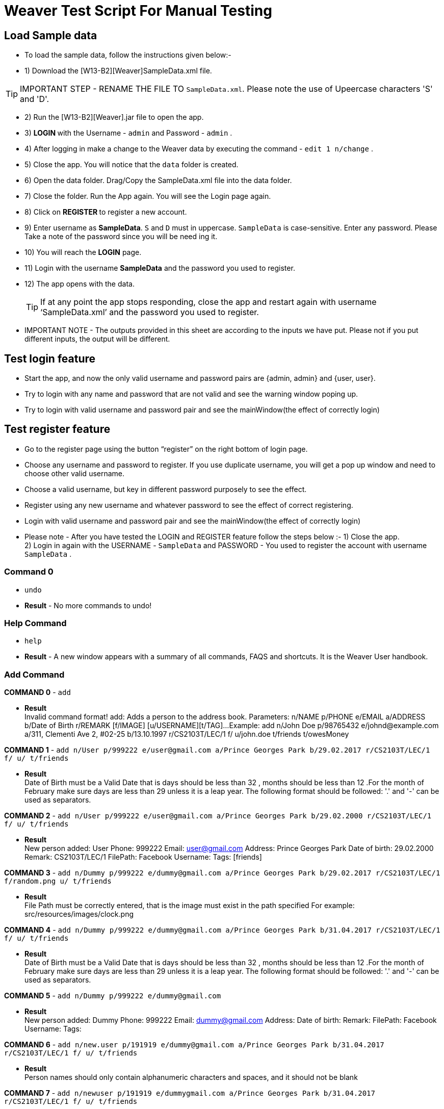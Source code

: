 = Weaver Test Script For Manual Testing

== Load Sample data

** To load the sample data, follow the instructions given below:- +
** 1) Download the [W13-B2][Weaver]SampleData.xml file. +

[TIP]
IMPORTANT STEP - RENAME THE FILE TO `SampleData.xml`. Please note the use of Upeercase characters 'S' and 'D'. +

** 2) Run the [W13-B2][Weaver].jar file to open the app. +
** 3) ** LOGIN ** with the Username - `admin` and Password - `admin` . +
** 4) After logging in make a change to the Weaver data by executing the command - `edit 1 n/change` . +
** 5) Close the app. You will notice that the `data` folder is created. +
** 6) Open the data folder. Drag/Copy the SampleData.xml file into the data folder. +
** 7) Close the folder. Run the App again.  You will see the Login page again. +
** 8) Click on ** REGISTER ** to register a new account. +
** 9) Enter username as **SampleData**. `S` and `D` must in uppercase. `SampleData` is case-sensitive. Enter any password. Please Take a note of the password since you will be need ing it. +
** 10) You will reach the **LOGIN** page. +
** 11) Login with the username **SampleData** and the password you used to register. +
** 12) The app opens with the data. +
[TIP]
 	If at any point the app stops responding, close the app and restart again with username ‘SampleData.xml’ and the password you used to register. +


** IMPORTANT NOTE - The outputs provided in this sheet are according to the inputs we have put. Please not if you put different inputs, the output will be different. +


== Test login feature
** Start the app, and now the only valid username and password pairs are {admin, admin} and {user, user}. +
** Try to login with any name and password that are not valid and see the warning window poping up. +
** Try to login with valid username and password pair and see the mainWindow(the effect of correctly login) +

== Test register feature
** Go to the register page using the button “register” on the right bottom of login page.
** Choose any username and password to register. If you use duplicate username, you will get a pop up window and need to choose other valid username.
** Choose a valid username, but key in different password purposely to see the effect.
** Register using any new username and whatever password to see the effect of correct registering. 
** Login with valid username and password pair and see the mainWindow(the effect of correctly login) +

** Please note - After you have tested the LOGIN and REGISTER feature follow the steps below :-
1) Close the app. +
2) Login in again with the USERNAME - `SampleData` and PASSWORD - You used to register the account with username `SampleData` . +

=== Command 0

* `undo`  +
* *Result* - No more commands to undo! +

=== Help Command

* `help` +
* *Result* - A new window appears with a summary of all commands, FAQS and shortcuts.
It is the Weaver User handbook. +

=== Add Command

*COMMAND 0* - `add` +

* *Result* +
Invalid command format!
add: Adds a person to the address book. Parameters: n/NAME p/PHONE e/EMAIL a/ADDRESS b/Date of Birth r/REMARK [f/IMAGE]
[u/USERNAME][t/TAG]...
Example: add n/John Doe p/98765432 e/johnd@example.com a/311, Clementi Ave 2, #02-25 b/13.10.1997 r/CS2103T/LEC/1 f/
u/john.doe t/friends t/owesMoney +

*COMMAND 1* - `add n/User p/999222 e/user@gmail.com a/Prince Georges Park b/29.02.2017 r/CS2103T/LEC/1 f/ u/ t/friends` +

* *Result* +
Date of Birth must be a Valid Date that is days should be less than 32 , months should be less than 12
.For the month of February make sure days are less than 29 unless it is a leap year.
The following format should be followed:
'.' and '-' can be used as separators.

*COMMAND 2* - `add n/User p/999222 e/user@gmail.com a/Prince Georges Park b/29.02.2000 r/CS2103T/LEC/1 f/ u/ t/friends` +

* *Result* +
New person added: User Phone: 999222 Email: user@gmail.com Address: Prince Georges Park Date of birth: 29.02.2000
Remark: CS2103T/LEC/1 FilePath:  Facebook Username:  Tags: [friends]

*COMMAND 3* - `add n/Dummy p/999222 e/dummy@gmail.com a/Prince Georges Park b/29.02.2017 r/CS2103T/LEC/1 f/random.png u/ t/friends` +

* *Result* +
File Path must be correctly entered, that is the image must exist in the path specified
For example: src/resources/images/clock.png +

*COMMAND 4* - `add n/Dummy p/999222 e/dummy@gmail.com a/Prince Georges Park b/31.04.2017 r/CS2103T/LEC/1 f/ u/ t/friends` +

* *Result* +
Date of Birth must be a Valid Date that is days should be less than 32 , months should be less than 12
.For the month of February make sure days are less than 29 unless it is a leap year.
The following format should be followed:
'.' and '-' can be used as separators. +

*COMMAND 5* - `add n/Dummy p/999222 e/dummy@gmail.com`  +

* *Result* +
New person added: Dummy Phone: 999222 Email: dummy@gmail.com Address:  Date of birth:  Remark:  FilePath:
Facebook Username:  Tags: +

*COMMAND 6* - `add n/new.user p/191919 e/dummy@gmail.com a/Prince Georges Park b/31.04.2017 r/CS2103T/LEC/1 f/ u/
t/friends` +

* *Result* +
Person names should only contain alphanumeric characters and spaces, and it should not be blank +

*COMMAND 7* - `add n/newuser p/191919 e/dummygmail.com a/Prince Georges Park b/31.04.2017 r/CS2103T/LEC/1 f/ u/
t/friends` +

* *Result* +
Person emails should be 2 alphanumeric/period strings separated by '@' +

=== Edit Command

*COMMAND 0* - `edit 5` +

* *Result* +
At least one field to edit must be provided. +

*COMMAND 1* - `edit 5 n/ChangeIt` +

* *Result* +
Edited Person: ChangeIt Phone: 92492021 Email: email@gmail.com Address: Blk 47 Tampines Street 20, #17-35 Date of birth: 13.10.1997 Remark: CS2103T/LEC/1 FilePath: Facebook Username: Tags: [classmates]

*COMMAND 3* - `edit 3 u/ronak.lakhotia` +

* *Result* +
Edited Person: Charlotte Oliveiro Phone: 93210283 Email: charlotte@example.com Address: Blk 11 Ang Mo Kio Street 74, #11-04 Date of birth: 12.02.1994 Remark: CS3230/LEC/1 FilePath:  Facebook Username: ronak.lakhotia Tags: [neighbours] +

*COMMAND 4* - `edit 0` +

* *Result* +
Invalid command format!
edit: Edits the details of the person identified by the index number used in the last person listing. Existing values
will be overwritten by the input values.
Parameters: INDEX (must be a positive integer) [n/NAME] [p/PHONE] [e/EMAIL] [a/ADDRESS] [b/DATE_OF_BIRTH] [r/REMARK]
[f/IMAGE[t/TAG]...
Example: edit 1 p/91234567 e/johndoe@example.com +

*COMMAND 5* - `edit 5 f/*please enter a valid file path*` +

* *Result* +
Success message is displayed with an image displayed at the person of index 5.  +

*COMMAND 6* - `edit 6 n/another a/PGP p/91234567 e/another@example.com` +

* *Result* +
Edited Person: another Phone: 91234567 Email: another@example.com Address: PGP Date of birth: 17.08.1993 Remark: CS2105/LEC/1 FilePath:  Facebook Username:  Tags: [colleagues] +



=== Remark Command
*COMMAND 0* - `remark` +

* *Result* +
Invalid command format!
remark: Remark the module information of the person identified by the index. Existing modulelist will be overwritten by the input.
Parameters: INDEX (must be a positive integer) r/MODULENAME1/MODULETYPE1/NUM1,MODULENAME2/MODULETYPE2/NUM2
Example: remark 1 r/CS2101/SEC/1,CS2104/LEC/1,CS2105/LEC/1,CS2102/LEC/1

*COMMAND 1* - `remark 1 r/CS2101/SEC/` +

* *Result* +
Invalid command format!
remark: Remark the module information of the person identified by the index. Existing modulelist will be overwritten by the input.
Parameters: INDEX (must be a positive integer) r/MODULENAME1/MODULETYPE1/NUM1,MODULENAME2/MODULETYPE2/NUM2
Example: remark 1 r/CS2101/SEC/1,CS2104/LEC/1,CS2105/LEC/1,CS2102/LEC/1

*COMMAND 2* - `remark 1 r/CS2101//1` +

* *Result* +
Invalid command format!
remark: Remark the module information of the person identified by the index. Existing modulelist will be overwritten by the input.
Parameters: INDEX (must be a positive integer) r/MODULENAME1/MODULETYPE1/NUM1,MODULENAME2/MODULETYPE2/NUM2
Example: remark 1 r/CS2101/SEC/1,CS2104/LEC/1,CS2105/LEC/1,CS2102/LEC/1

*COMMAND 3* - `remark 1 r//SEC/1` +

* *Result* +
Invalid command format!
remark: Remark the module information of the person identified by the index. Existing modulelist will be overwritten by the input.
Parameters: INDEX (must be a positive integer) r/MODULENAME1/MODULETYPE1/NUM1,MODULENAME2/MODULETYPE2/NUM2
Example: remark 1 r/CS2101/SEC/1,CS2104/LEC/1,CS2105/LEC/1,CS2102/LEC/1


*COMMAND 4* - `remark 1 r/CS2101/SEC/1,CS2104/LEC/1,CS2105/LEC/1,CS2102/LEC/1` +

* *Result* +
Added remark to Person: John Doe Phone: 87438807 Email: alexyeoh@example.com Address: Blk 30 Geylang Street 29, #06-40 Date of birth: 11.11.1995 Remark: CS2101/SEC/1,CS2104/LEC/1,CS2105/LEC/1,CS2102/LEC/1 FilePath:  Facebook Username: john.doe Tags: [friends] +

*COMMAND 5* - `remark 1 r/` +

* *Result* +
Added remark to Person: John Doe Phone: 87438807 Email: alexyeoh@example.com Address: Blk 30 Geylang Street 29, #06-40 Date of birth: 11.11.1995 Remark:  FilePath:  Facebook Username: john.doe Tags: [friends]  +

=== Logout Command
*COMMAND 0* - `logout` +

[TIP]
After the logout, please login again with the credentials: +
Username - `SampleData` +
Password - The password you used to register. +

=== Delete Command

*COMMAND 0* - `delete 1` +

* *Result* +
Deleted Person: John Doe Phone: 87438807 Email: alexyeoh@example.com Address: Blk 30 Geylang Street 29, #06-40 Date of birth: 11.11.1995 Remark:  FilePath:  Facebook Username: john.doe Tags: [friends] +
*Follow up with undo* +
* *Result* +
Undo success! +

*COMMAND 1* - `delete 0` +

* *Result* +
Invalid command format!
delete: Deletes the person identified by the index number used in the last person listing.
Parameters: INDEX (must be a positive integer)
Example: delete 1 +

=== Reminders panel Commands

=== Add a reminder

*COMMAND 0* - `reminder g/CS2102 Assignment p/High d/12.05.2017` +

* *Result* +
New reminder added: CS2102 Assignment Details: Priority Level: High Priority: 12.05.2017 DueDate:
* Follow up with undo.   +
* *Result* +
Reminder is removed . +
* Follow up with redo  +
* *Result* +
Reminder is added back. +

*COMMAND 1* - `reminder g/CS2103T Assignment p/Okayish d/12.05.2017` +

* *Result* +
Priority must have one of the three values which are - High, Low, and Medium +

*COMMAND 2* - `reminder g/CS2103T Assignment p/high d/32.01.2018` +

* *Result* +
Due Date must be a Valid Date and in the following format:
'.' and '-' can be used as separators. +

*COMMAND 3* - `reminder g/CS2105.Assignment p/high d/11.01.2018` +

* *Result* +
Reminders should only contain alphanumeric characters and spaces, and it should not be blank

=== Delete a reminder

*COMMAND 0* - `remove 1` +

* *Result* +
Deleted Reminder: CS2103T Assignment Details: Priority Level: High Priority: 12.05.2017 DueDate: +
Hence successful deletion. +

* Follow up with undo * +
* *Result* * +
Undo success. +

*COMMAND 1* - `remove 0` +

* *Result* +
Invalid command format is displayed. +

=== Change a reminder

*COMMAND 0* - `change 1 d/12.11.2017` +

* *Result* +
Changed Reminder: CS2103T Assignment Details: Priority Level: High Priority: 12.11.2017 DueDate: +

*COMMAND 1* - `change 0 d/12.11.2017` +

* *Result* +
Invalid Command Format message displayed. +

*COMMAND 2* - `change 1` +

* *Result* +
At least one field to change must be provided. +

*COMMAND 3* - `change 50 p/medium` +

* *Result* +
The reminder index provided is invalid. +

*COMMAND 4* - `change 50 p/error` +

* *Result* +
Priority must have one of the three values which are - High, Low, and Medium. +


=== Clear Command

*COMMAND 0* - `cls` +

* *Result* +
Weaver has been cleared. Clears the person list and reminder list panel.Also clears the browser panel. +

* Follow up with undo  +

* *Result*  +
Undo success. +


=== Find Command

*COMMAND 0* - `find ronak` +

* *Result* +
2 persons listed!. +


=== Search Command
*COMMAND 0* - `search n/random b/13.10.1997` +

* *Result* +
0 persons listed!. +

*COMMAND 1* - `search n/ronak`

* *Result* +
Invalid command format message displayed. +

*COMMAND 2* - `search b/12.10.1997`

* *Result* +
Invalid command format message displayed. +

*COMMAND 3* - `search n/Ronak b/11.11.1998`

* *Result* +
1 persons listed! +

*COMMAND 4* - `search n/Ronak b/16.09.1997`

* *Result* +
0 persons listed! +

*COMMAND 4* - `search n/Ronak b/13.10.1997`

* *Result* +
1 persons listed! +


=== List Command

*COMMAND 0* = `list` +

* *Result* +
Displays the list of people. +

=== Photo Command

*COMMAND 0* = `photo 0` +

* *Result* +
Invalid command format displayed. +

*COMMAND 1* = `photo 1 dummy.png` +

* *Result* +
Enter correct path, the path you entered may not be correct!
You may have entered the incorrect name of the file! +

*COMMAND 2* = `photo 1 /Users/ronaklakhotia/Desktop/Ronak.jpeg` +
Now /Users/ronaklakhotia/Desktop/Ronak.jpeg is a valid path on my PC, you must enter a valid path in your pc. +

* *Result* +
Added Photo to Person: John Doe Phone: 87438807 Email: alexyeoh@example.com Address: Blk 30 Geylang Street 29, #06-40 Date of birth: 11.11.1995 Remark:  FilePath: /Users/ronaklakhotia/Desktop/Ronak.jpeg Facebook Username: john.doe Tags: [friends] +
Photo appears next to person. +

*COMMAND 2* = `photo 1 delete`. +

* * 2 Results Possible* +

* *Result1* +
If the person at index one has no photo to be deleted an error message will be displayed. +
The person has no Photo to be deleted. +

* *Result2* +
If the person at index one has photo to be deleted an error message will be displayed. +
Success message displayed. +

=== FaceBook Command

*COMMAND 0* = `facebook 0` +

* *Result* +
Invalid command format displayed. +

*COMMAND 1* = `facebook 1` +

* *Result* +
If the person at index one a username. (John has a username)  +
Success message displayed. +
Facebook login page shows up on the browser panel. +
After successful login you will be directed to the profile page of the person. +

*COMMAND 2* = `facebook 4` +

* *Result* +
This Person has no Facebook username! +


*COMMAND 3* = `facebook 99` +

* *Result* +
Person index provided is invalid. +

=== Email Command

*COMMAND 0* = `email t/friends s/birthday party` +

* *Result* +
Opens up the default browser (Chrome or safari) on your pc, and directs you to your Gmail account. +
If you are already signed in , you will see the Gmail compose message box, with the email id of the persons specified by the tag already filled in. Furthermore, the subject body will also be filled in with the subject specified. +

*COMMAND 1* = `email t/notAValidTag s/party` +

* *Result* +
The tag provided is invalid. Please check again. +

*COMMAND 2* = `email t/friends s/party.birthday` +

* *Result* +
Subject lines should only contain alphanumeric characters and spaces, and it should not be blank. +

*COMMAND 3* = `email t/friends t/colleagues s/party` +

* *Result* +
Multiple tags cannot be entered

*COMMAND 4* = `email t/friends` +

* *Result* +
Invalid command format displayed. +


=== history

Lists all the commands that you have entered in reverse chronological order. +
Format: `history`



=== Customize tag color command

*COMMAND 0* - `color` +

* *Result* +
Invalid command format!
color: Edits the color of a tag or list of tags. Existing color will be overwritten by the input. +
Parameters: color t/[TAG] c/[COLOR] +
Example: color t/friend c/red

*COMMAND 1* - `color t/friends c/ red`

* *Result* +
Change tag color of 【friends】 to red


*COMMAND 2* - `color t/friends t/family c/teal`

* *Result* +
Change tag color of 【【family】, 【friends】】 to teal

*COMMAND 3* - `color t/friends t/family c/notAColor`

* *Result* +
Valid colors are: [red, blue, green, teal, aqua, black, gray, lime, maroon, navy, orange, purple, silver, olive, white, yellow, transparent]

*COMMAND 4* - `color t/notATag t/family c/teal`

* *Result* +
Cannot change color of not existing tags: 【【notATag】】.

*COMMAND 5* - `undo`

* *Result* +
undo success

*COMMAND 6* - `redo`

* *Result* +
redo success

*Close the app and open again*

[TIP]
After the closing, please login again with the credentials: +
Username - `SampleData` +
Password - The password you used to register. +

* *Result* +
The tag color of tags "friends" and "family" remain in color teal

=== Customize font size command

*COMMAND 0* - `fs` +

* *Result* +
Font size can only be either "xs", "s", "m", "l",  or "xl"

*COMMAND 1* - `fs l` +

* *Result* +
Changed font size to l.

*COMMAND 2* - `fs +` +

* *Result* +
Changed font size to xl.

*COMMAND 3* - `fs +` +

* *Result* +
The current font size is the largest one.

*COMMAND 4* - `fs s` +

* *Result* +
Changed font size to s.

*COMMAND 5* - `fs -` +

* *Result* +
Changed font size to xs.

*COMMAND 6* - `fs -` +

* *Result* +
The current font size is the smallest one.

*COMMAND 6* - `fs notAFontSize` +

* *Result* +
Font size can only be either "xs", "s", "m", "l",  or "xl"

*Press the "+" button on the left corner*

* *Result* +
Changed font size to s.

*Press the "-" button on the left corner*

* *Result* +
Changed font size to xs.

*COMMAND 7* - `undo`

* *Result* +
undo success

*COMMAND 8* - `redo`

* *Result* +
redo success

*Close the app and open again*

* *Result* +

The font size remains in xs.

=== Change theme command

*COMMAND 0* - `theme` +

* *Result* +
Invalid command format!
theme: Change the theme of the application. Parameters: theme [THEME]
Example: theme bright

*COMMAND 1* - `theme dark` +

* *Result* +
Changed theme to dark.

*COMMAND 2* - `undo`

* *Result* +
undo success

*COMMAND 3* - `redo`

* *Result* +
redo success

*Press the theme button "bright"*

* *Result* +
Changed theme to bright.

*Press the theme button "dark"*

* *Result* +
Changed theme to dark.

*Close the app and open again*

* *Result* +

The theme remains dark theme.

=== Map command

*COMMAND 0* - `map` +

* *Result* +
Invalid command format!
map: Shows the address of the person identified by the index number used in the last person listing.
Parameters: INDEX (must be a positive integer)
Example: map 1

*COMMAND 1* - `map 1` +

* *Result* +
Showing the address of Person: John Doe

*COMMAND 2* - `map 0` +

* *Result* +
Invalid command format!
map: Shows the address of the person identified by the index number used in the last person listing.
Parameters: INDEX (must be a positive integer)
Example: map 1

*COMMAND 3* - `map 100` +

* *Result* +
The person index provided is invalid

*Click on the address field of a person in the person card panel*

* *Result* +
Shows address of that person

=== Feature: Check command formats’ validity while the user is typing +
[NOTE]
For all the following command, you need to type in the command without pressing enter key.
And then you can check the result displayed.


*COMMAND 1* - `map 1` +

* *Result* +
Command format is valid

*COMMAND 2* - `abc` +

* *Result* +
Unknown command

*COMMAND 3* - `theme` +

* *Result* +
Invalid command format!
theme: Change the theme of the application. Parameters: theme [THEME]
Example: theme bright

*COMMAND 3* - `color t/friends c/` +

* *Result* +
Valid colors are: [red, blue, green, teal, aqua, black, gray, lime, maroon, navy, orange, purple, silver, olive, white, yellow, transparent]

*COMMAND 4* - `add n/Damith p/123456 e/abc` +

* *Result* +
Person emails should be 2 alphanumeric/period strings separated by '@'

*COMMAND 5* - `add n/Damith p/abc e/abc@gamil.com` +

* *Result* +
Phone numbers can only contain numbers, and should be at least 3 digits long

*COMMAND 6* - `edit 1` +

* *Result* +
At least one field to edit must be provided.

=== Find by Tag command

*COMMAND 0* - `findtag` +

* *Result* +
Invalid command format!
findtag: Finds all persons whose tag(s) contain any of the specified keywords (case-sensitive) and displays them as a list with index numbers.
Parameters: KEYWORD [MORE_KEYWORDS]...
Example: findtag friends colleagues

*COMMAND 1* - `findtag friends` +

* *Result* +
5 persons listed!

*COMMAND 2* - `findtag friend` +

* *Result* +
0 persons listed!

*COMMAND 3* - `findtag 1` +

* *Result* +
0 persons listed!

*COMMAND 4* - `findtag FRIENDS` +

* *Result* +
6 persons listed!

=== Delete person tag command

*COMMAND 0* - `deletetag` +

* *Result* +
Invalid command format!
deletetag: Deletes the tag identified by the index number used in the last person listing.
Parameters: INDEX (must be a positive integer) t/TAG (must match tag)
Example: deletetag 1 t/friends

*COMMAND 1* - `deletetag 1 t/friends` +

* *Result* +
Deleted Tag: \[[friends]]

*COMMAND 2* - `deletetag 1` +

* *Result* +
At least one field to delete must be provided.

*COMMAND 3* - `deletetag t/friends` +

* *Result* +
Invalid command format!
deletetag: Deletes the tag identified by the index number used in the last person listing.
Parameters: INDEX (must be a positive integer) t/TAG (must match tag)
Example: deletetag 1 t/friends

*COMMAND 3* - `deletetag 2 t/colleagues t/friends` +

* *Result* +
Deleted Tag: [[colleagues], [friends]]

*COMMAND 4* - `deletetag 1 friends` +

* *Result* +
Invalid command format!
deletetag: Deletes the tag identified by the index number used in the last person listing.
Parameters: INDEX (must be a positive integer) t/TAG (must match tag)
Example: deletetag 1 t/friends

=== Clear Popup command

*COMMAND 0* - `clear` +

* *Result* +
A clear confirmation dialog would appear.

*COMMAND 1* - `clear 1` +

* *Result* +
A clear confirmation dialog would appear.

*COMMAND 2* - `clear` + click `OK` / press `Enter` / press `Space`

* *Result* +
Weaver has been cleared!

*COMMAND 3* - `clear` + click `X` / `Cancel` / press `->` + `Space` / press `Tab` + `Space`

* *Result* +
Weaver has not been cleared!

=== Backup command

[NOTE]

In your root directory, under data/ you should have a SampleData.xml file, and
entering the backup command, will create a SampleData-backup.xml file.

*COMMAND 0* - `backup` +

* *Result* +
A backup of Weaver has been created!


=== Autocompletion feature
[NOTE]
For all the following command, you need to type in the command without pressing enter key.
And then you can check the suggested words displayed. To cancel the suggested words, press the `ESC` key.
If you press `Enter`, you will see the auto-completed word on the command line.

*COMMAND 0* - `del` +

* *Suggested words* +
delete +
deletetag

*COMMAND 1* - `ete` +

* *Suggested words* +
delete +
deletetag

*COMMAND 2* - `delete` +

* *Suggested words* +
deletetag

*COMMAND 3* - `del` + press `Enter`

* *Suggested words* +
delete +
deletetag

* *Result* +
Command Line: delete

*COMMAND 4* - `delete` + press `Enter`

* *Suggested words* +
deletetag

* *Result* +
Command Line: deletetag

*COMMAND 5* - `delete` + press `ESC`

* *Result* +
Command Line: delete

*COMMAND 6* - `del` + press `DOWN arrow` + press `Enter`

* *Suggested words* +
delete +
deletetag

* *Result* +
Command Line: deletetag

=== Clear Popup command

*COMMAND 0* - `clear` + press `ENTER`

* *Result* +
A clear confirmation dialog would appear.
Click on the app again to see it. +

*COMMAND 1* - `clear 1` + press `ESC`

* *Result* +
A clear confirmation dialog would appear.

*COMMAND 2* - `clear` + click `OK` / press `Enter`

* *Result* +
Weaver has been cleared!

*COMMAND 3* - `clear` +  click `Cancel` /

* *Result* +
Weaver has not been cleared!

